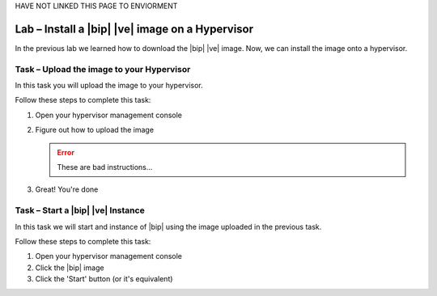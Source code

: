 HAVE  NOT LINKED THIS PAGE TO ENVIORMENT

Lab – Install a |bip| |ve| image on a Hypervisor
------------------------------------------------

.. TODO:: Needs lab description

In the previous lab we learned how to download the |bip| |ve| image.  Now, we
can install the image onto a hypervisor.

Task – Upload the image to your Hypervisor
~~~~~~~~~~~~~~~~~~~~~~~~~~~~~~~~~~~~~~~~~~

.. TODO:: Needs task description

In this task you will upload the image to your hypervisor.

Follow these steps to complete this task:

.. rst-class:: task-stepsx

#. Open your hypervisor management console
#. Figure out how to upload the image

   .. ERROR:: These are bad instructions...

#. Great!  You're done

Task – Start a |bip| |ve| Instance
~~~~~~~~~~~~~~~~~~~~~~~~~~~~~~~~~~

.. TODO:: Needs task description

In this task we will start and instance of |bip| using the image uploaded in
the previous task.

Follow these steps to complete this task:

#. Open your hypervisor management console
#. Click the |bip| image
#. Click the 'Start' button (or it's equivalent)
